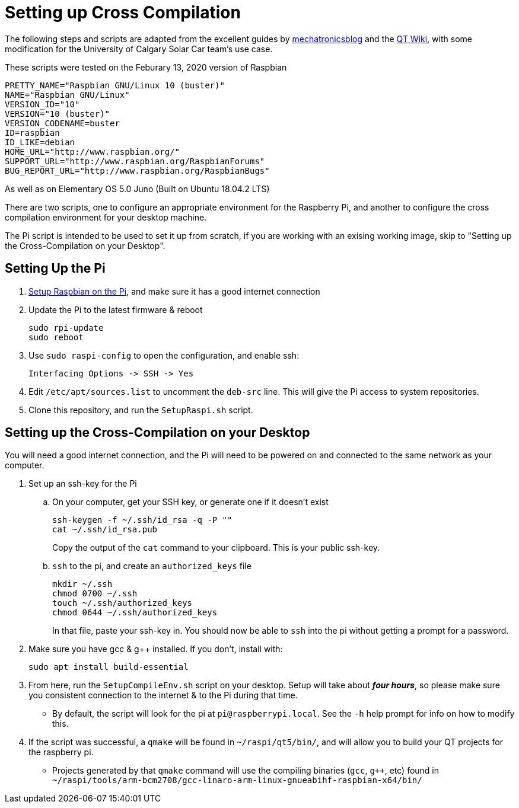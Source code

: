 # Setting up Cross Compilation

The following steps and scripts are adapted from the excellent guides by https://mechatronicsblog.com/cross-compile-and-deploy-qt-5-12-for-raspberry-pi/[mechatronicsblog] and the https://wiki.qt.io/RaspberryPi2EGLFS[QT Wiki], with some modification for the University of Calgary Solar Car team's use case.

These scripts were tested on the Feburary 13, 2020 version of Raspbian
```
PRETTY_NAME="Raspbian GNU/Linux 10 (buster)"
NAME="Raspbian GNU/Linux"
VERSION_ID="10"
VERSION="10 (buster)"
VERSION_CODENAME=buster
ID=raspbian
ID_LIKE=debian
HOME_URL="http://www.raspbian.org/"
SUPPORT_URL="http://www.raspbian.org/RaspbianForums"
BUG_REPORT_URL="http://www.raspbian.org/RaspbianBugs"

```

As well as on Elementary OS 5.0 Juno (Built on Ubuntu 18.04.2 LTS)

There are two scripts, one to configure an appropriate environment for the Raspberry Pi, and another to configure the cross compilation environment for your desktop machine.

The Pi script is intended to be used to set it up from scratch, if you are working with an exising working image, skip to "Setting up the Cross-Compilation on your Desktop".

## Setting Up the Pi

. https://projects.raspberrypi.org/en/projects/raspberry-pi-setting-up[Setup Raspbian on the Pi], and make sure it has a good internet connection
. Update the Pi to the latest firmware & reboot
+
```
sudo rpi-update
sudo reboot
```

. Use `sudo raspi-config` to open the configuration, and enable ssh:
+
```
Interfacing Options -> SSH -> Yes
```

. Edit `/etc/apt/sources.list` to uncomment the `deb-src` line.
This will give the Pi access to system repositories.

. Clone this repository, and run the `SetupRaspi.sh` script.

## Setting up the Cross-Compilation on your Desktop

You will need a good internet connection, and the Pi will need to be powered on and connected to the same network as your computer.

. Set up an ssh-key for the Pi
.. On your computer, get your SSH key, or generate one if it doesn't exist
+
```
ssh-keygen -f ~/.ssh/id_rsa -q -P ""
cat ~/.ssh/id_rsa.pub
```
Copy the output of the `cat` command to your clipboard.
This is your public ssh-key.

.. `ssh` to the pi, and create an `authorized_keys` file
+
```
mkdir ~/.ssh
chmod 0700 ~/.ssh
touch ~/.ssh/authorized_keys
chmod 0644 ~/.ssh/authorized_keys
```
In that file, paste your ssh-key in.
You should now be able to `ssh` into the pi without getting a prompt for a password.

. Make sure you have gcc & g++ installed.
If you don't, install with:
+
```
sudo apt install build-essential
```

. From here, run the `SetupCompileEnv.sh` script on your desktop.
Setup will take about *_four hours_*, so please make sure you consistent connection to the internet & to the Pi during that time.
* By default, the script will look for the pi at `pi@raspberrypi.local`. See the `-h` help prompt for info on how to modify this.

. If the script was successful, a `qmake` will be found in `~/raspi/qt5/bin/`, and will allow you to build your QT projects for the raspberry pi.
* Projects generated by that `qmake` command will use the compiling binaries (`gcc`, `g++`, etc) found in `~/raspi/tools/arm-bcm2708/gcc-linaro-arm-linux-gnueabihf-raspbian-x64/bin/`
